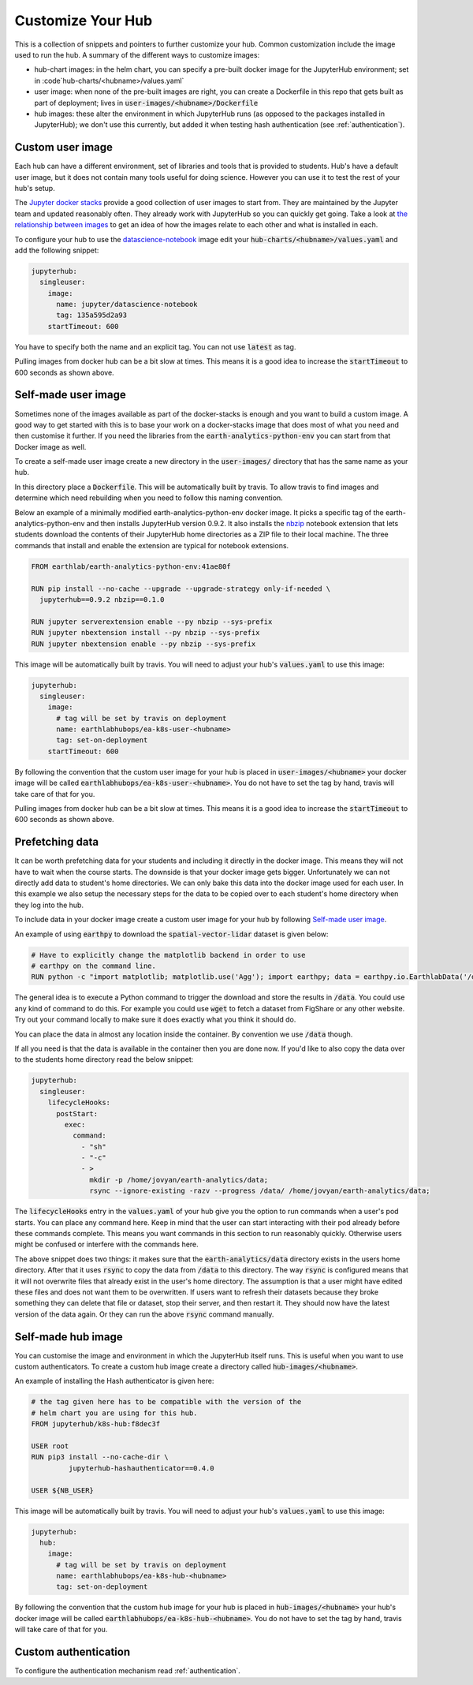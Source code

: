 Customize Your Hub
==================

This is a collection of snippets and pointers to further customize your hub. Common customization include the image used to run the hub. A summary of the different ways to customize images:

* hub-chart images: in the helm chart, you can specify a pre-built docker image for the JupyterHub environment; set in :code`hub-charts/<hubname>/values.yaml`
* user image: when none of the pre-built images are right, you can create a Dockerfile in this repo that gets built as part of deployment; lives in  :code:`user-images/<hubname>/Dockerfile`
* hub images: these alter the environment in which JupyterHub runs (as opposed to the packages installed in JupyterHub); we don't use this currently, but added it when testing hash authentication (see :ref:`authentication`).


Custom user image
-----------------

Each hub can have a different environment, set of libraries and tools that is
provided to students. Hub's have a default user image, but it does not contain
many tools useful for doing science. However you can use it to test the rest
of your hub's setup.

The `Jupyter docker stacks <https://jupyter-docker-stacks.readthedocs.io/en/latest/index.html>`_
provide a good collection of user images to start from. They are maintained by
the Jupyter team and updated reasonably often. They already work with JupyterHub
so you can quickly get going. Take a look at `the relationship between images <https://jupyter-docker-stacks.readthedocs.io/en/latest/using/selecting.html#image-relationships>`_
to get an idea of how the images relate to each other and what is installed
in each.

To configure your hub to use the `datascience-notebook <https://jupyter-docker-stacks.readthedocs.io/en/latest/using/selecting.html#jupyter-datascience-notebook>`_
image edit your :code:`hub-charts/<hubname>/values.yaml` and add the following snippet:

.. code-block:: yaml

    jupyterhub:
      singleuser:
        image:
          name: jupyter/datascience-notebook
          tag: 135a595d2a93
        startTimeout: 600

You have to specify both the name and an explicit tag. You can not use :code:`latest`
as tag.

Pulling images from docker hub can be a bit slow at times. This means it is a
good idea to increase the :code:`startTimeout` to 600 seconds as shown above.


Self-made user image
--------------------

Sometimes none of the images available as part of the docker-stacks is enough
and you want to build a custom image. A good way to get started with this is
to base your work on a docker-stacks image that does most of what you need
and then customise it further. If you need the libraries from the
:code:`earth-analytics-python-env` you can start from that Docker image as
well.

To create a self-made user image create a new directory in the
:code:`user-images/` directory that has the same name as your hub.

In this directory place a :code:`Dockerfile`. This will be automatically
built by travis. To allow travis to find images and determine which need
rebuilding when you need to follow this naming convention.

Below an example of a minimally modified earth-analytics-python-env
docker image. It picks a specific tag of the earth-analytics-python-env and
then installs JupyterHub version 0.9.2. It also installs the `nbzip <https://github.com/data-8/nbzip>`_
notebook extension that lets students download the contents of their JupyterHub
home directories as a ZIP file to their local machine. The three commands that
install and enable the extension are typical for notebook extensions.

.. code-block:: shell

    FROM earthlab/earth-analytics-python-env:41ae80f

    RUN pip install --no-cache --upgrade --upgrade-strategy only-if-needed \
      jupyterhub==0.9.2 nbzip==0.1.0

    RUN jupyter serverextension enable --py nbzip --sys-prefix
    RUN jupyter nbextension install --py nbzip --sys-prefix
    RUN jupyter nbextension enable --py nbzip --sys-prefix

This image will be automatically built by travis. You will need to adjust your
hub's :code:`values.yaml` to use this image:

.. code-block:: yaml

    jupyterhub:
      singleuser:
        image:
          # tag will be set by travis on deployment
          name: earthlabhubops/ea-k8s-user-<hubname>
          tag: set-on-deployment
        startTimeout: 600

By following the convention that the custom user image for your hub is placed in
:code:`user-images/<hubname>` your docker image will be called :code:`earthlabhubops/ea-k8s-user-<hubname>`.
You do not have to set the tag by hand, travis will take care of that for you.

Pulling images from docker hub can be a bit slow at times. This means it is a
good idea to increase the :code:`startTimeout` to 600 seconds as shown above.


Prefetching data
----------------

It can be worth prefetching data for your students and including it directly
in the docker image. This means they will not have to wait when the course
starts. The downside is that your docker image gets bigger. Unfortunately we
can not directly add data to student's home directories. We can only bake this
data into the docker image used for each user. In this example we also setup
the necessary steps for the data to be copied over to each student's home
directory when they log into the hub.

To include data in your docker image create a custom user image for your hub
by following `Self-made user image`_.

An example of using :code:`earthpy` to download the :code:`spatial-vector-lidar`
dataset is given below:

.. code-block:: shell

    # Have to explicitly change the matplotlib backend in order to use
    # earthpy on the command line.
    RUN python -c "import matplotlib; matplotlib.use('Agg'); import earthpy; data = earthpy.io.EarthlabData('/data'); data.get_data('spatial-vector-lidar')"

The general idea is to execute a Python command to trigger the download and
store the results in :code:`/data`. You could use any kind of command to do this.
For example you could use :code:`wget` to fetch a dataset from FigShare or
any other website. Try out your command locally to make sure it does exactly
what you think it should do.

You can place the data in almost any location inside the container. By convention
we use :code:`/data` though.

If all you need is that the data is available in the container then you are done
now. If you'd like to also copy the data over to the students home directory
read the below snippet:

.. code-block:: yaml

    jupyterhub:
      singleuser:
        lifecycleHooks:
          postStart:
            exec:
              command:
                - "sh"
                - "-c"
                - >
                  mkdir -p /home/jovyan/earth-analytics/data;
                  rsync --ignore-existing -razv --progress /data/ /home/jovyan/earth-analytics/data;

The :code:`lifecycleHooks` entry in the :code:`values.yaml` of your hub give
you the option to run commands when a user's pod starts. You can place any
command here. Keep in mind that the user can start interacting with their pod
already before these commands complete. This means you want commands in this
section to run reasonably quickly. Otherwise users might be confused or interfere
with the commands here.

The above snippet does two things: it makes sure that the :code:`earth-analytics/data`
directory exists in the users home directory. After that it uses :code:`rsync`
to copy the data from :code:`/data` to this directory. The way :code:`rsync` is
configured means that it will not overwrite files that already exist in the user's
home directory. The assumption is that a user might have edited these files and
does not want them to be overwritten. If users want to refresh their datasets
because they broke something they can delete that file or dataset, stop their
server, and then restart it. They should now have the latest version of the
data again. Or they can run the above :code:`rsync` command manually.


.. _self-made-hub-image:

Self-made hub image
-------------------

You can customise the image and environment in which the JupyterHub itself runs.
This is useful when you want to use custom authenticators. To create a custom
hub image create a directory called :code:`hub-images/<hubname>`.

An example of installing the Hash authenticator is given here:

.. code-block:: shell

    # the tag given here has to be compatible with the version of the
    # helm chart you are using for this hub.
    FROM jupyterhub/k8s-hub:f8dec3f

    USER root
    RUN pip3 install --no-cache-dir \
             jupyterhub-hashauthenticator==0.4.0

    USER ${NB_USER}

This image will be automatically built by travis. You will need to adjust your
hub's :code:`values.yaml` to use this image:

.. code-block:: yaml

    jupyterhub:
      hub:
        image:
          # tag will be set by travis on deployment
          name: earthlabhubops/ea-k8s-hub-<hubname>
          tag: set-on-deployment

By following the convention that the custom hub image for your hub is placed in
:code:`hub-images/<hubname>` your hub's docker image will be called :code:`earthlabhubops/ea-k8s-hub-<hubname>`.
You do not have to set the tag by hand, travis will take care of that for you.


Custom authentication
---------------------

To configure the authentication mechanism read :ref:`authentication`.
